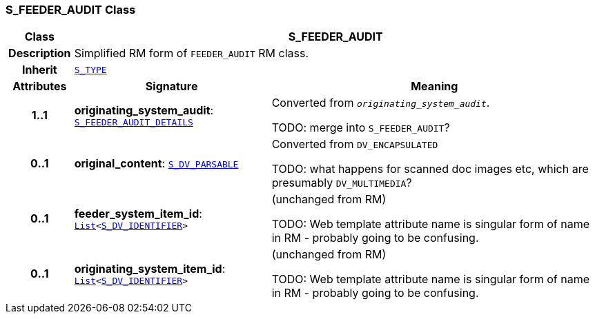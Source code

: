 === S_FEEDER_AUDIT Class

[cols="^1,3,5"]
|===
h|*Class*
2+^h|*S_FEEDER_AUDIT*

h|*Description*
2+a|Simplified RM form of `FEEDER_AUDIT` RM class.

h|*Inherit*
2+|`link:/releases/SM/{sm_release}/S_TYPE.html#_s_type_class[S_TYPE^]`

h|*Attributes*
^h|*Signature*
^h|*Meaning*

h|*1..1*
|*originating_system_audit*: `<<_s_feeder_audit_details_class,S_FEEDER_AUDIT_DETAILS>>`
a|Converted from `_originating_system_audit_`.

TODO: merge into `S_FEEDER_AUDIT`?

h|*0..1*
|*original_content*: `<<_s_dv_parsable_class,S_DV_PARSABLE>>`
a|Converted from `DV_ENCAPSULATED`

TODO: what happens for scanned doc images etc, which are presumably `DV_MULTIMEDIA`?

h|*0..1*
|*feeder_system_item_id*: `link:/releases/BASE/{base_release}/foundation_types.html#_list_class[List^]<<<_s_dv_identifier_class,S_DV_IDENTIFIER>>>`
a|(unchanged from RM)

TODO: Web template attribute name is singular form of name in RM - probably going to be confusing.

h|*0..1*
|*originating_system_item_id*: `link:/releases/BASE/{base_release}/foundation_types.html#_list_class[List^]<<<_s_dv_identifier_class,S_DV_IDENTIFIER>>>`
a|(unchanged from RM)

TODO: Web template attribute name is singular form of name in RM - probably going to be confusing.
|===
